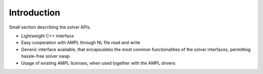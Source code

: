 Introduction
============

Small section describing the solver APIs.

- Lightweight C++ interface
- Easy cooperation with AMPL through NL file read and write
- Generic interface available, that encapsulates the most common functionalities of the solver interfaces, permitting hassle-free solver swap
- Usage of existing AMPL licenses, when used together with the AMPL drivers




